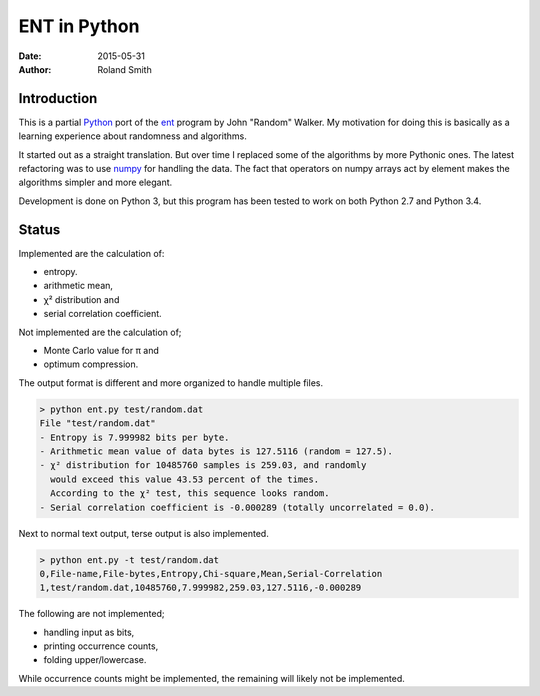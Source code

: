 ENT in Python
#############

:date: 2015-05-31
:author: Roland Smith

.. Last modified: 2015-05-31 15:55:42 +0200


Introduction
============

This is a partial Python_ port of the ent_ program by John "Random" Walker.
My motivation for doing this is basically as a learning experience about
randomness and algorithms.

.. _Python: http://www.python.org
.. _ent: http://www.fourmilab.ch/random/

It started out as a straight translation. But over time I replaced some of the
algorithms by more Pythonic ones. The latest refactoring was to use numpy_ for
handling the data. The fact that operators on numpy arrays act by element
makes the algorithms simpler and more elegant.

.. _numpy: http://www.numpy.org/

Development is done on Python 3, but this program has been tested to work on
both Python 2.7 and Python 3.4.


Status
======

Implemented are the calculation of:

* entropy.
* arithmetic mean,
* χ² distribution and
* serial correlation coefficient.

Not implemented are the calculation of;

* Monte Carlo value for π and
* optimum compression.

The output format is different and more organized to handle multiple files.

.. code-block:: console

    > python ent.py test/random.dat
    File "test/random.dat"
    - Entropy is 7.999982 bits per byte.
    - Arithmetic mean value of data bytes is 127.5116 (random = 127.5).
    - χ² distribution for 10485760 samples is 259.03, and randomly
      would exceed this value 43.53 percent of the times.
      According to the χ² test, this sequence looks random.
    - Serial correlation coefficient is -0.000289 (totally uncorrelated = 0.0).

Next to normal text output, terse output is also implemented.

.. code-block:: console

    > python ent.py -t test/random.dat
    0,File-name,File-bytes,Entropy,Chi-square,Mean,Serial-Correlation
    1,test/random.dat,10485760,7.999982,259.03,127.5116,-0.000289

The following are not implemented;

* handling input as bits,
* printing occurrence counts,
* folding upper/lowercase.

While occurrence counts might be implemented, the remaining will
likely not be implemented.
